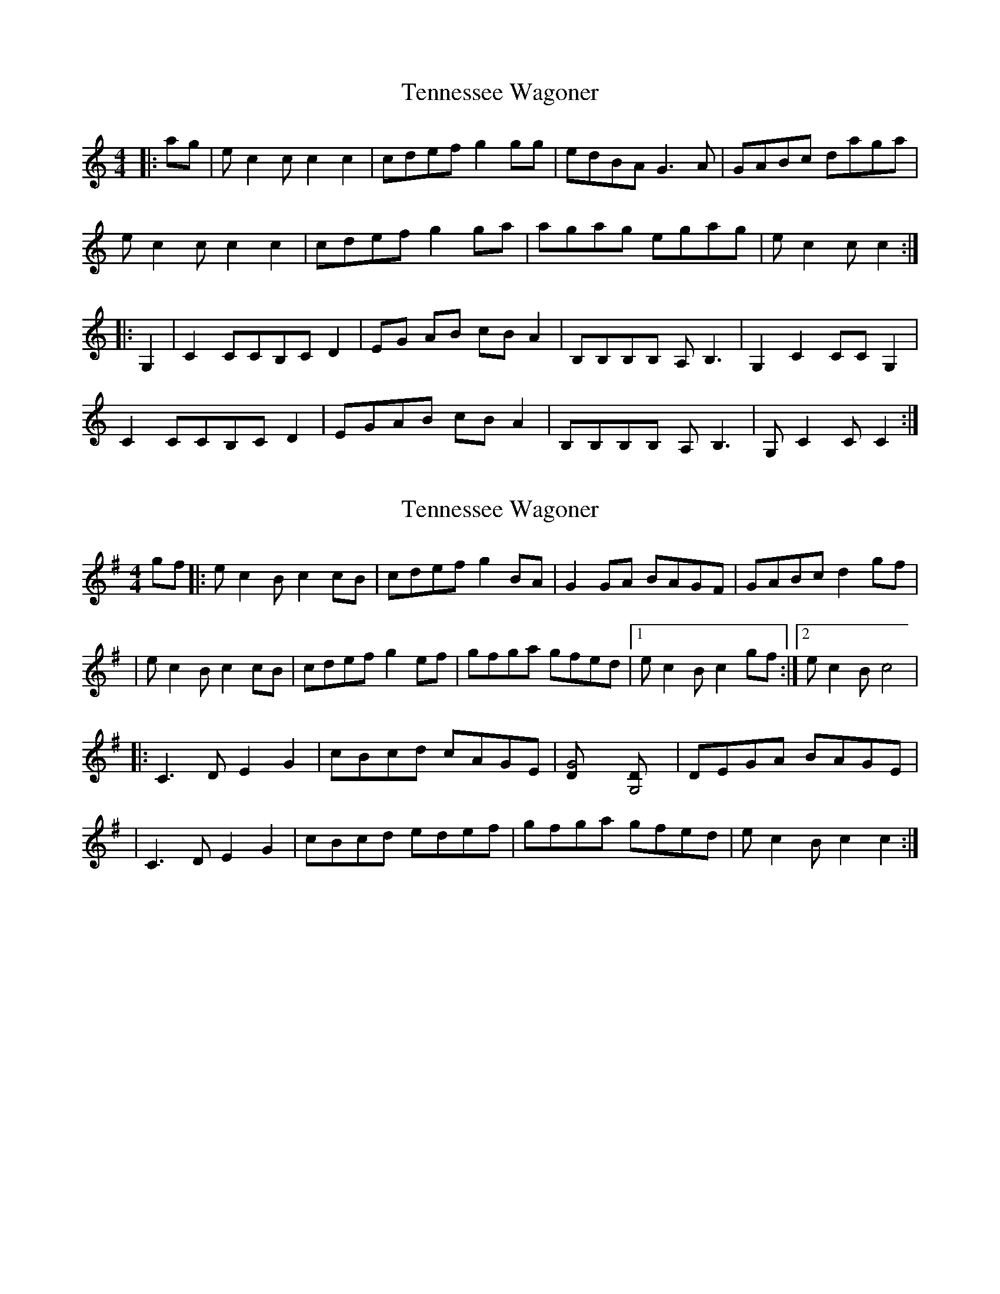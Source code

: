 X: 1
T: Tennessee Wagoner
Z: Mix O'Lydian
S: https://thesession.org/tunes/8720#setting8720
R: reel
M: 4/4
L: 1/8
K: Cmaj
|:ag|ec2c c2 c2|cdef g2 gg|edBA G3A|GABc daga|
ec2c c2 c2|cdef g2 ga|agag egag|ec2c c2 :|
|:G,2|C2 CCB,C D2|EG AB cB A2|B,B,B,B, A,B,3|G,2 C2 CC G,2|
C2 CCB,C D2|EGAB cB A2|B,B,B,B, A,B,3|G,C2C C2 :|
X: 2
T: Tennessee Wagoner
Z: The Merry Highlander
S: https://thesession.org/tunes/8720#setting19640
R: reel
M: 4/4
L: 1/8
K: Gmaj
gf |: ec2B c2cB | cdef g2BA | G2GA BAGF | GABc d2gf || ec2B c2cB | cdef g2ef | gfga gfed |1 ec2B c2gf :|2 ec2B c4| |: C3,D E2G2 | cBcd cAGE | [G4,D] [G,4D] | DEGA BAGE || C3,D E2G2 | cBcd edef | gfga gfed | ec2B c2c2 :|
